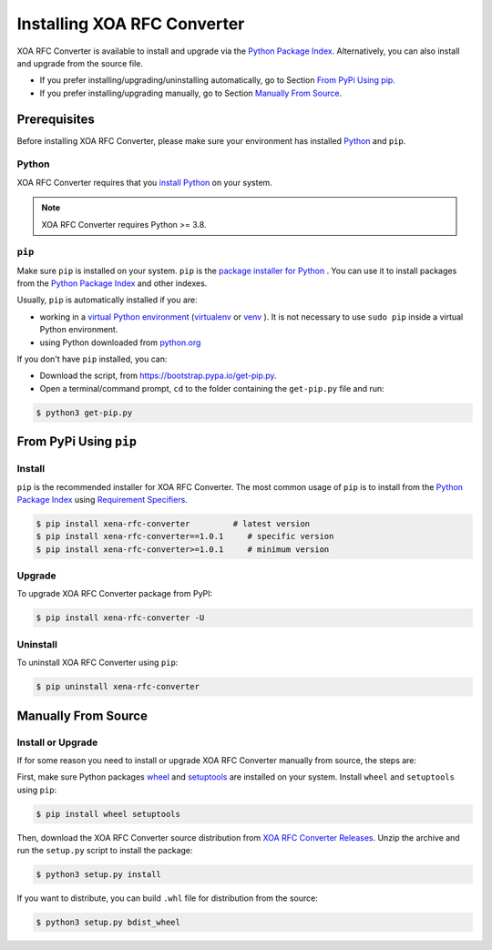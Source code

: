 Installing XOA RFC Converter
=====================================

XOA RFC Converter is available to install and upgrade via the `Python Package Index <https://pypi.org/>`_. Alternatively, you can also install and upgrade from the source file.

* If you prefer installing/upgrading/uninstalling automatically, go to Section `From PyPi Using pip`_.
* If you prefer installing/upgrading manually, go to Section `Manually From Source`_.

Prerequisites
-------------

Before installing XOA RFC Converter, please make sure your environment has installed `Python <https://www.python.org/>`_ and ``pip``.

Python
^^^^^^^

XOA RFC Converter requires that you `install Python <https://realpython.com/installing-python/>`_  on your system.

.. note:: 

    XOA RFC Converter requires Python >= 3.8.

``pip``
^^^^^^^

Make sure ``pip`` is installed on your system. ``pip`` is the `package installer for Python <https://packaging.python.org/guides/tool-recommendations/>`_ . You can use it to install packages from the `Python Package Index <https://pypi.org/>`_  and other indexes.

Usually, ``pip`` is automatically installed if you are:

* working in a `virtual Python environment <https://packaging.python.org/en/latest/tutorials/installing-packages/#creating-and-using-virtual-environments>`_ (`virtualenv <https://virtualenv.pypa.io/en/latest/#>`_ or `venv <https://docs.python.org/3/library/venv.html>`_ ). It is not necessary to use ``sudo pip`` inside a virtual Python environment.
* using Python downloaded from `python.org <https://www.python.org/>`_ 

If you don't have ``pip`` installed, you can:

* Download the script, from https://bootstrap.pypa.io/get-pip.py.
* Open a terminal/command prompt, ``cd`` to the folder containing the ``get-pip.py`` file and run:

.. code-block:: console

    $ python3 get-pip.py

.. seealso::

    Read more details about this script in `pypa/get-pip <https://github.com/pypa/get-pip>`_.

    Read more about installation of ``pip`` in `pip installation <https://pip.pypa.io/en/stable/installation/>`_.


From PyPi Using ``pip``
------------------------

Install
^^^^^^^^

``pip`` is the recommended installer for XOA RFC Converter. The most common usage of ``pip`` is to install from the `Python Package Index <https://pypi.org/>`_ using `Requirement Specifiers <https://pip.pypa.io/en/stable/cli/pip_install/#requirement-specifiers>`_.

.. code-block:: console

    $ pip install xena-rfc-converter         # latest version
    $ pip install xena-rfc-converter==1.0.1     # specific version
    $ pip install xena-rfc-converter>=1.0.1     # minimum version

Upgrade
^^^^^^^^

To upgrade XOA RFC Converter package from PyPI:

.. code-block:: console

    $ pip install xena-rfc-converter -U


Uninstall
^^^^^^^^^^^

To uninstall XOA RFC Converter using ``pip``:


.. code-block:: console

    $ pip uninstall xena-rfc-converter

.. seealso::

    For more information, see the `pip uninstall <https://pip.pypa.io/en/stable/cli/pip_uninstall/#pip-uninstall>`_ reference.



Manually From Source
----------------------

Install or Upgrade
^^^^^^^^^^^^^^^^^^^

If for some reason you need to install or upgrade XOA RFC Converter manually from source, the steps are:

First, make sure Python packages `wheel <https://wheel.readthedocs.io/en/stable/>`_ and  `setuptools <https://setuptools.pypa.io/en/latest/index.html>`_ are installed on your system. Install ``wheel`` and ``setuptools`` using ``pip``:


.. code-block:: console

    $ pip install wheel setuptools

Then, download the XOA RFC Converter source distribution from `XOA RFC Converter Releases <https://github.com/xenanetworks/xoa-rfc-converter/releases>`_. Unzip the archive and run the ``setup.py`` script to install the package:

.. code-block:: console

    $ python3 setup.py install


If you want to distribute, you can build ``.whl`` file for distribution from the source:

.. code-block:: console

    $ python3 setup.py bdist_wheel
